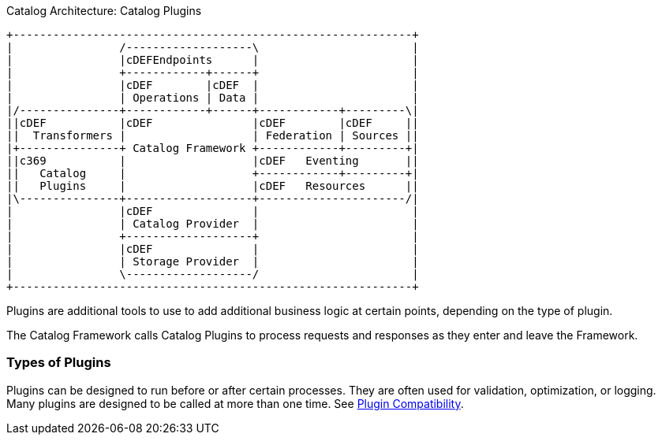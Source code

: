 :type: pluginIntro
:status: published
:title: Catalog Plugins Intro
:plugintypes: general
:order: 00

.Catalog Architecture: Catalog Plugins
[ditaa, catalog_architecture_plugins, png,${image-width}]
....
+------------------------------------------------------------+
|                /-------------------\                       |
|                |cDEFEndpoints      |                       |
|                +------------+------+                       |
|                |cDEF        |cDEF  |                       |
|                | Operations | Data |                       |
|/---------------+------------+------+------------+---------\|
||cDEF           |cDEF               |cDEF        |cDEF     ||
||  Transformers |                   | Federation | Sources ||
|+---------------+ Catalog Framework +------------+---------+|
||c369           |                   |cDEF   Eventing       ||
||   Catalog     |                   +------------+---------+|
||   Plugins     |                   |cDEF   Resources      ||
|\---------------+-------------------+----------------------/|
|                |cDEF               |                       |
|                | Catalog Provider  |                       |
|                +-------------------+                       |
|                |cDEF               |                       |
|                | Storage Provider  |                       |
|                \-------------------/                       |
+------------------------------------------------------------+
....

Plugins are additional tools to use to add additional business logic at certain points, depending on the type of plugin.

The Catalog Framework calls Catalog Plugins to process requests and responses as they enter and leave the Framework. 

=== Types of Plugins

Plugins can be designed to run before or after certain processes.
They are often used for validation, optimization, or logging.
Many plugins are designed to be called at more than one time. See <<_plugin_compatibility,Plugin Compatibility>>.


